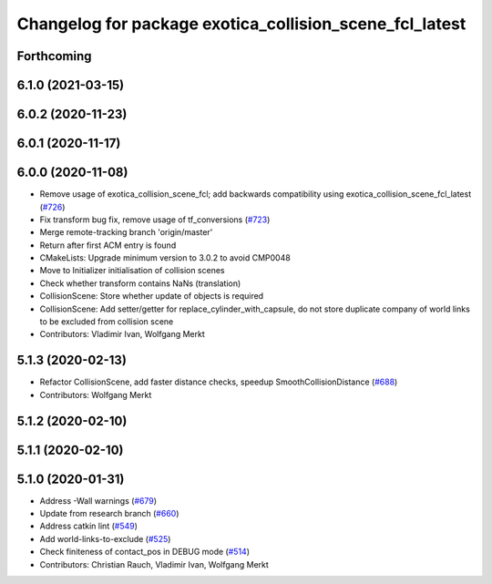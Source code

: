 ^^^^^^^^^^^^^^^^^^^^^^^^^^^^^^^^^^^^^^^^^^^^^^^^^^^^^^^^
Changelog for package exotica_collision_scene_fcl_latest
^^^^^^^^^^^^^^^^^^^^^^^^^^^^^^^^^^^^^^^^^^^^^^^^^^^^^^^^

Forthcoming
-----------

6.1.0 (2021-03-15)
------------------

6.0.2 (2020-11-23)
------------------

6.0.1 (2020-11-17)
------------------

6.0.0 (2020-11-08)
------------------
* Remove usage of exotica_collision_scene_fcl; add backwards compatibility using exotica_collision_scene_fcl_latest (`#726 <https://github.com/ipab-slmc/exotica/issues/726>`_)
* Fix transform bug fix, remove usage of tf_conversions (`#723 <https://github.com/ipab-slmc/exotica/issues/723>`_)
* Merge remote-tracking branch 'origin/master'
* Return after first ACM entry is found
* CMakeLists: Upgrade minimum version to 3.0.2 to avoid CMP0048
* Move to Initializer initialisation of collision scenes
* Check whether transform contains NaNs (translation)
* CollisionScene: Store whether update of objects is required
* CollisionScene: Add setter/getter for replace_cylinder_with_capsule, do not store duplicate company of world links to be excluded from collision scene
* Contributors: Vladimir Ivan, Wolfgang Merkt

5.1.3 (2020-02-13)
------------------
* Refactor CollisionScene, add faster distance checks, speedup SmoothCollisionDistance (`#688 <https://github.com/ipab-slmc/exotica/issues/688>`_)
* Contributors: Wolfgang Merkt

5.1.2 (2020-02-10)
------------------

5.1.1 (2020-02-10)
------------------

5.1.0 (2020-01-31)
------------------
* Address -Wall warnings (`#679 <https://github.com/ipab-slmc/exotica/issues/679>`_)
* Update from research branch (`#660 <https://github.com/ipab-slmc/exotica/issues/660>`_)
* Address catkin lint (`#549 <https://github.com/ipab-slmc/exotica/issues/549>`_)
* Add world-links-to-exclude (`#525 <https://github.com/ipab-slmc/exotica/issues/525>`_)
* Check finiteness of contact_pos in DEBUG mode (`#514 <https://github.com/ipab-slmc/exotica/issues/514>`_)
* Contributors: Christian Rauch, Vladimir Ivan, Wolfgang Merkt
